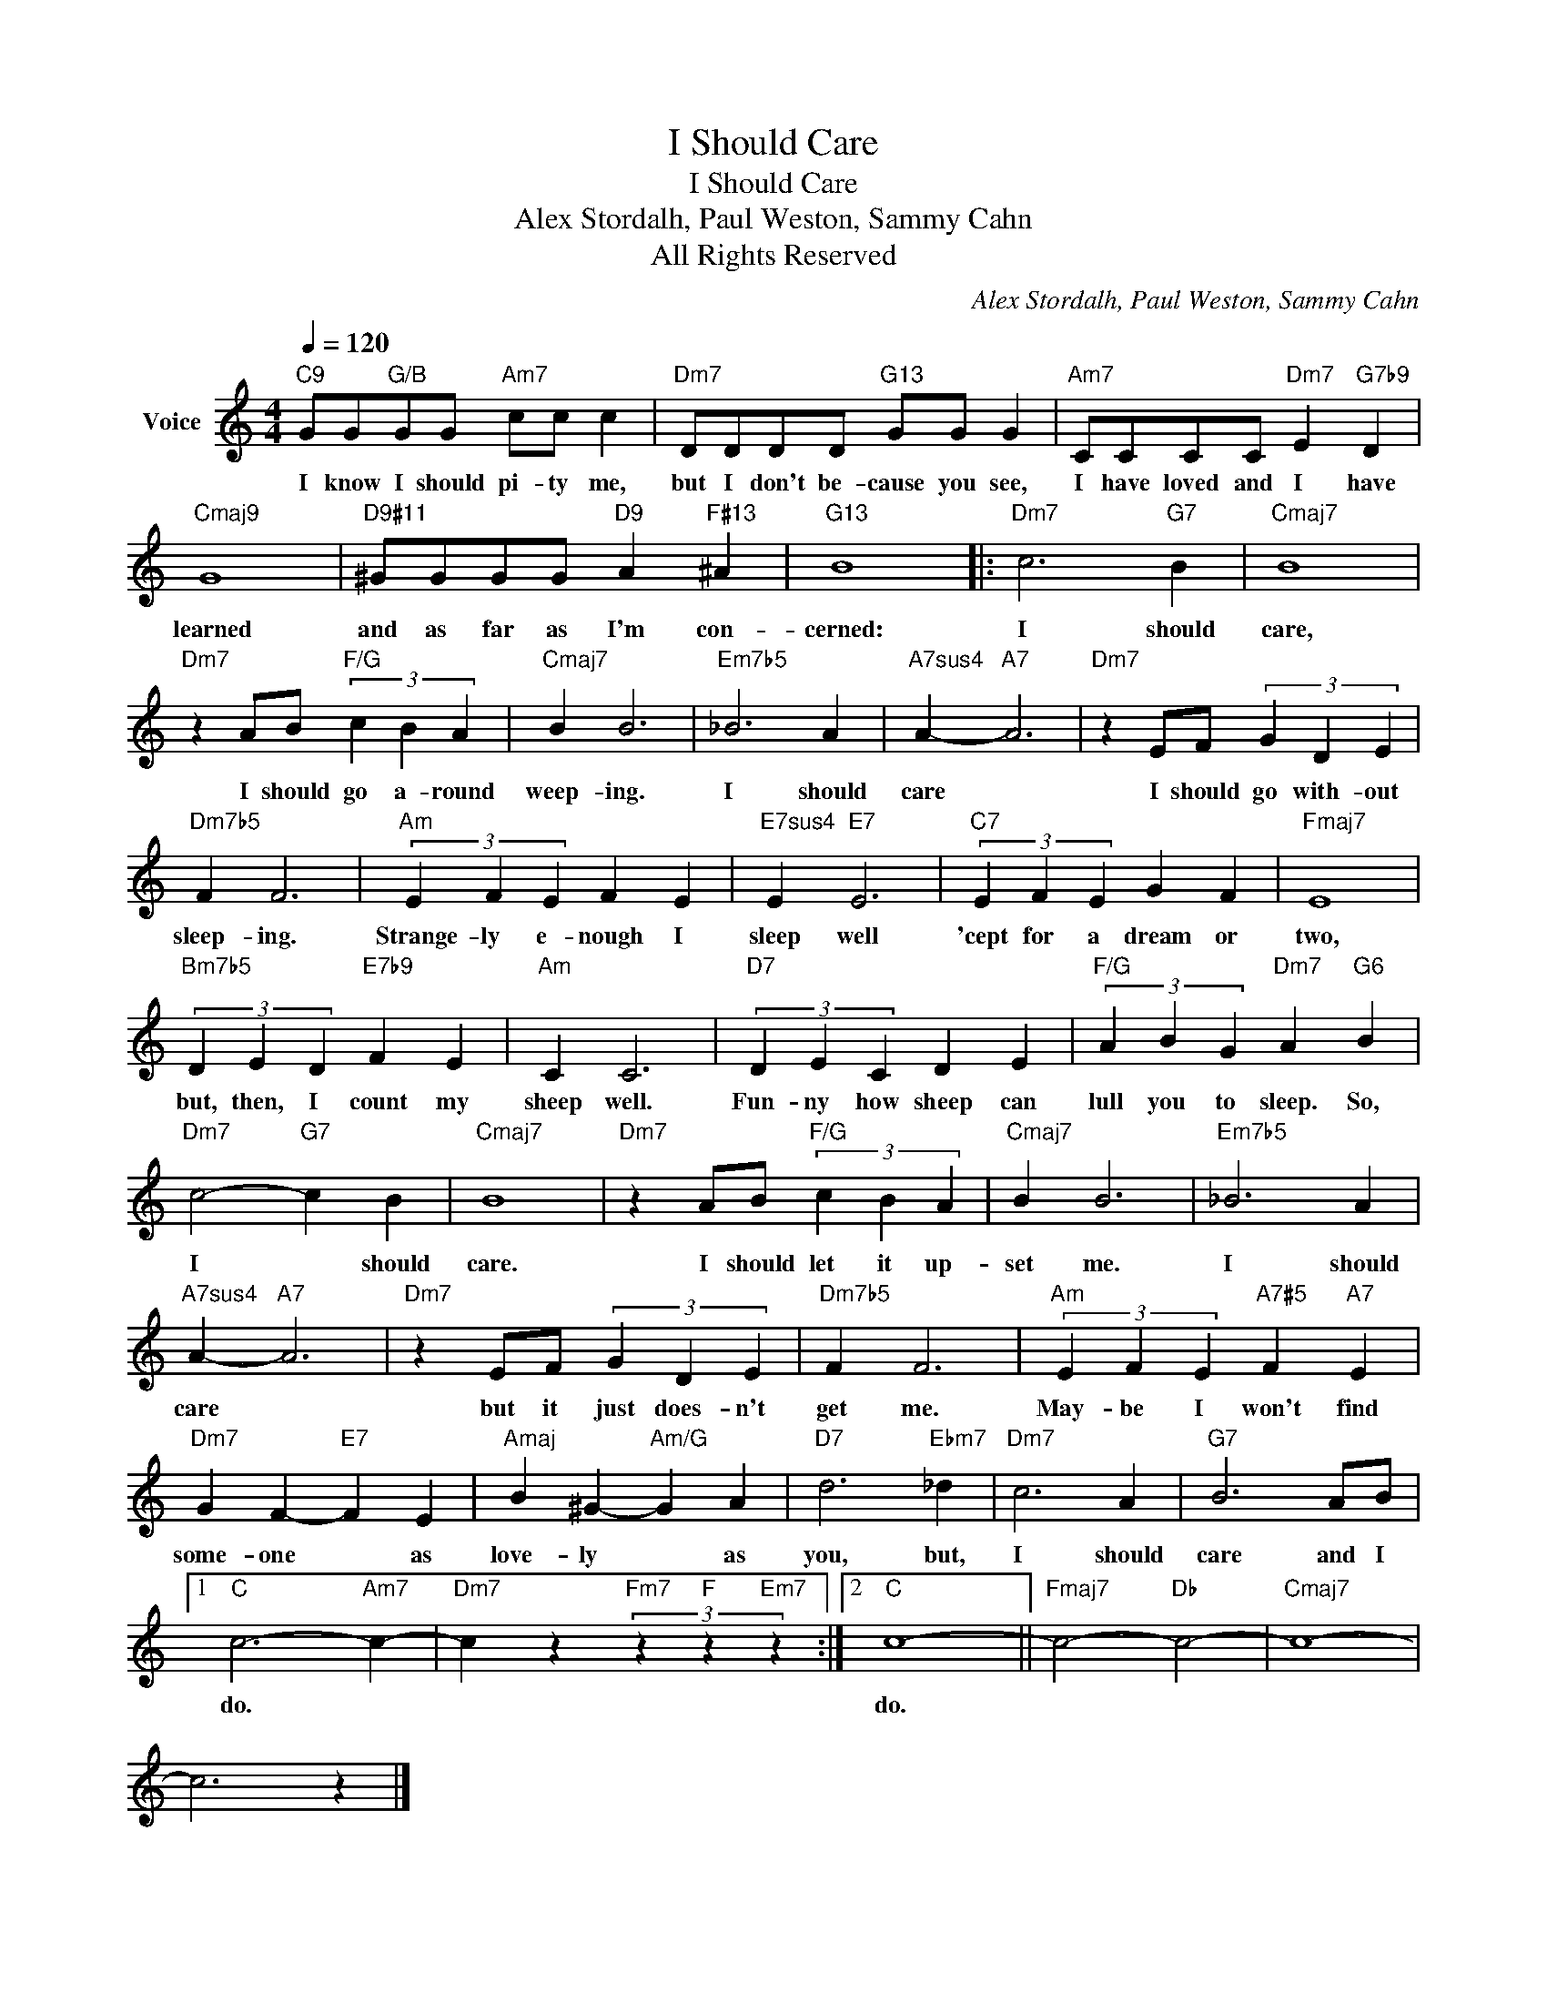 X:1
T:I Should Care
T:I Should Care
T:Alex Stordalh, Paul Weston, Sammy Cahn
T:All Rights Reserved
C:Alex Stordalh, Paul Weston, Sammy Cahn
Z:All Rights Reserved
L:1/4
Q:1/4=120
M:4/4
K:C
V:1 treble nm="Voice"
%%MIDI program 52
V:1
"C9" G/G/"G/B"G/G/"Am7" c/c/ c |"Dm7" D/D/D/D/"G13" G/G/ G |"Am7" C/C/C/C/"Dm7" E"G7b9" D | %3
w: I know I should pi- ty me,|but I don't be- cause you see,|I have loved and I have|
"Cmaj9" G4 |"D9#11" ^G/G/G/G/"D9" A"F#13" ^A |"G13" B4 |:"Dm7" c3"G7" B |"Cmaj7" B4 | %8
w: learned|and as far as I'm con-|cerned:|I should|care,|
"Dm7" z A/B/"F/G" (3c B A |"Cmaj7" B B3 |"Em7b5" _B3 A |"A7sus4" A-"A7" A3 |"Dm7" z E/F/ (3G D E | %13
w: I should go a- round|weep- ing.|I should|care *|I should go with- out|
"Dm7b5" F F3 |"Am" (3E F E F E |"E7sus4" E"E7" E3 |"C7" (3E F E G F |"Fmaj7" E4 | %18
w: sleep- ing.|Strange- ly e- nough I|sleep well|'cept for a dream or|two,|
"Bm7b5" (3D E D"E7b9" F E |"Am" C C3 |"D7" (3D E C D E |"F/G" (3A B G"Dm7" A"G6" B | %22
w: but, then, I count my|sheep well.|Fun- ny how sheep can|lull you to sleep. So,|
"Dm7" c2-"G7" c B |"Cmaj7" B4 |"Dm7" z A/B/"F/G" (3c B A |"Cmaj7" B B3 |"Em7b5" _B3 A | %27
w: I * should|care.|I should let it up-|set me.|I should|
"A7sus4" A-"A7" A3 |"Dm7" z E/F/ (3G D E |"Dm7b5" F F3 |"Am" (3E F E"A7#5" F"A7" E | %31
w: care *|but it just does- n't|get me.|May- be I won't find|
"Dm7" G F-"E7" F E |"Amaj" B ^G-"Am/G" G A |"D7" d3"Ebm7" _d |"Dm7" c3 A |"G7" B3 A/B/ |1 %36
w: some- one * as|love- ly * as|you, but,|I should|care and I|
"C" c3-"Am7" c- |"Dm7" c z"Fm7" (3z"F" z"Em7" z :|2"C" c4- ||"Fmaj7" c2-"Db" c2- |"Cmaj7" c4- | %41
w: do. *||do.|||
 c3 z |] %42
w: |

